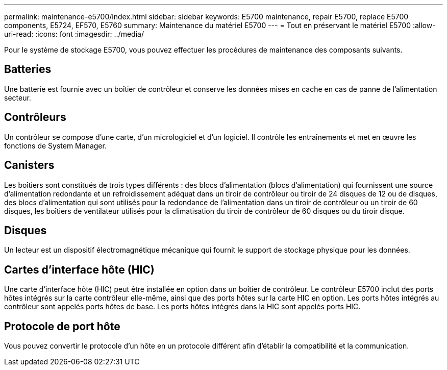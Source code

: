 ---
permalink: maintenance-e5700/index.html 
sidebar: sidebar 
keywords: E5700 maintenance, repair E5700, replace E5700 components, E5724, EF570, E5760 
summary: Maintenance du matériel E5700 
---
= Tout en préservant le matériel E5700
:allow-uri-read: 
:icons: font
:imagesdir: ../media/


[role="lead"]
Pour le système de stockage E5700, vous pouvez effectuer les procédures de maintenance des composants suivants.



== Batteries

Une batterie est fournie avec un boîtier de contrôleur et conserve les données mises en cache en cas de panne de l'alimentation secteur.



== Contrôleurs

Un contrôleur se compose d'une carte, d'un micrologiciel et d'un logiciel. Il contrôle les entraînements et met en œuvre les fonctions de System Manager.



== Canisters

Les boîtiers sont constitués de trois types différents : des blocs d'alimentation (blocs d'alimentation) qui fournissent une source d'alimentation redondante et un refroidissement adéquat dans un tiroir de contrôleur ou tiroir de 24 disques de 12 ou de disques, des blocs d'alimentation qui sont utilisés pour la redondance de l'alimentation dans un tiroir de contrôleur ou un tiroir de 60 disques, les boîtiers de ventilateur utilisés pour la climatisation du tiroir de contrôleur de 60 disques ou du tiroir disque.



== Disques

Un lecteur est un dispositif électromagnétique mécanique qui fournit le support de stockage physique pour les données.



== Cartes d'interface hôte (HIC)

Une carte d'interface hôte (HIC) peut être installée en option dans un boîtier de contrôleur. Le contrôleur E5700 inclut des ports hôtes intégrés sur la carte contrôleur elle-même, ainsi que des ports hôtes sur la carte HIC en option. Les ports hôtes intégrés au contrôleur sont appelés ports hôtes de base. Les ports hôtes intégrés dans la HIC sont appelés ports HIC.



== Protocole de port hôte

Vous pouvez convertir le protocole d'un hôte en un protocole différent afin d'établir la compatibilité et la communication.

